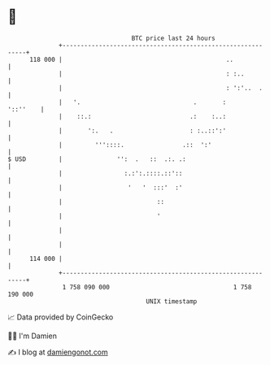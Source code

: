 * 👋

#+begin_example
                                     BTC price last 24 hours                    
                 +------------------------------------------------------------+ 
         118 000 |                                             ..             | 
                 |                                             : :..          | 
                 |                                             : ':'..  .     | 
                 |   '.                               .       :      '::''    | 
                 |    ::.:                           .:    :..:               | 
                 |       ':.   .                     : :..::':'               | 
                 |         '''::::.                .::  ':'                   | 
   $ USD         |               '':  .   ::  .:. .:                          | 
                 |                 :.:':.::::.::'::                           | 
                 |                  '   '  :::'  :'                           | 
                 |                          ::                                | 
                 |                          '                                 | 
                 |                                                            | 
                 |                                                            | 
         114 000 |                                                            | 
                 +------------------------------------------------------------+ 
                  1 758 090 000                                  1 758 190 000  
                                         UNIX timestamp                         
#+end_example
📈 Data provided by CoinGecko

🧑‍💻 I'm Damien

✍️ I blog at [[https://www.damiengonot.com][damiengonot.com]]
